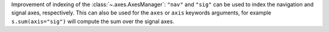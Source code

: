 Improvement of indexing of the :class:`~.axes.AxesManager`: ``"nav"`` and ``"sig"`` can be used to index the navigation and signal axes, respectively. This can also be used for the ``axes`` or ``axis`` keywords arguments, for example ``s.sum(axis="sig")`` will compute the sum over the signal axes.